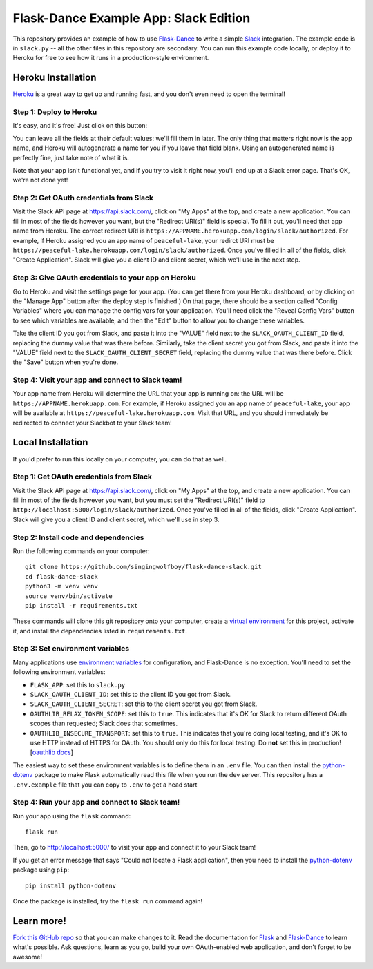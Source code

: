 Flask-Dance Example App: Slack Edition
=======================================

This repository provides an example of how to use `Flask-Dance`_ to write a
simple `Slack`_ integration. The example code is in ``slack.py`` --
all the other files in this repository are secondary. You can run this example
code locally, or deploy it to Heroku for free to see how it runs in a
production-style environment.

Heroku Installation
```````````````````
`Heroku`_ is a great way to get up and running fast, and you don't even need
to open the terminal!

Step 1: Deploy to Heroku
------------------------
It's easy, and it's free! Just click on this button:

|heroku-deploy|

You can leave all the fields at their default values: we'll fill them in later.
The only thing that matters right now is the app name, and Heroku will
autogenerate a name for you if you leave that field blank. Using an
autogenerated name is perfectly fine, just take note of what it is.

Note that your app isn't functional yet, and if you try to visit it right now,
you'll end up at a Slack error page. That's OK, we're not done yet!

Step 2: Get OAuth credentials from Slack
----------------------------------------
Visit the Slack API page at https://api.slack.com/, click on "My Apps" at the
top, and create a new application. You can fill in most of the fields however
you want, but the "Redirect URI(s)" field is special. To fill it out, you'll
need that app name from Heroku. The correct redirect URI is
``https://APPNAME.herokuapp.com/login/slack/authorized``. For example,
if Heroku assigned you an app name of ``peaceful-lake``, your
redirct URI must be
``https://peaceful-lake.herokuapp.com/login/slack/authorized``. Once you've
filled in all of the fields, click "Create Application".
Slack will give you a client ID and client secret,
which we'll use in the next step.

Step 3: Give OAuth credentials to your app on Heroku
----------------------------------------------------
Go to Heroku and visit the settings page for your app. (You can get there from
your Heroku dashboard, or by clicking on the "Manage App" button after the
deploy step is finished.) On that page, there should be a section called
"Config Variables" where you can manage the config vars for your application.
You'll need click the "Reveal Config Vars" button to see which variables
are available, and then the "Edit" button to allow you to change
these variables.

Take the client ID you got from Slack, and paste it into the "VALUE" field
next to the ``SLACK_OAUTH_CLIENT_ID`` field, replacing the dummy value that
was there before. Similarly, take the client secret you got from Slack,
and paste it into the "VALUE" field next to the ``SLACK_OAUTH_CLIENT_SECRET``
field, replacing the dummy value that was there before.
Click the "Save" button when you're done.

Step 4: Visit your app and connect to Slack team!
-------------------------------------------------
Your app name from Heroku will determine the URL that your app is running on:
the URL will be ``https://APPNAME.herokuapp.com``. For example, if Heroku
assigned you an app name of ``peaceful-lake``, your app will be available at
``https://peaceful-lake.herokuapp.com``. Visit that URL, and you should
immediately be redirected to connect your Slackbot to your Slack team!

Local Installation
``````````````````
If you'd prefer to run this locally on your computer, you can do that as well.

Step 1: Get OAuth credentials from Slack
----------------------------------------
Visit the Slack API page at https://api.slack.com/, click on "My Apps" at the
top, and create a new application. You can fill in most of the fields however
you want, but you must set the "Redirect URI(s)" field to
``http://localhost:5000/login/slack/authorized``. Once you've
filled in all of the fields, click "Create Application".
Slack will give you a client ID and client secret,
which we'll use in step 3.

Step 2: Install code and dependencies
-------------------------------------
Run the following commands on your computer::

    git clone https://github.com/singingwolfboy/flask-dance-slack.git
    cd flask-dance-slack
    python3 -m venv venv
    source venv/bin/activate
    pip install -r requirements.txt

These commands will clone this git repository onto your computer,
create a `virtual environment`_ for this project, activate it, and install
the dependencies listed in ``requirements.txt``.

Step 3: Set environment variables
---------------------------------
Many applications use `environment variables`_ for configuration, and
Flask-Dance is no exception. You'll need to set the following environment
variables:

* ``FLASK_APP``: set this to ``slack.py``
* ``SLACK_OAUTH_CLIENT_ID``: set this to the client ID you got from Slack.
* ``SLACK_OAUTH_CLIENT_SECRET``: set this to the client secret you got
  from Slack.
* ``OAUTHLIB_RELAX_TOKEN_SCOPE``: set this to ``true``. This indicates that
  it's OK for Slack to return different OAuth scopes than requested; Slack
  does that sometimes.
* ``OAUTHLIB_INSECURE_TRANSPORT``: set this to ``true``. This indicates that
  you're doing local testing, and it's OK to use HTTP instead of HTTPS for
  OAuth. You should only do this for local testing.
  Do **not** set this in production! [`oauthlib docs`_]

The easiest way to set these environment variables is to define them in
an ``.env`` file. You can then install the `python-dotenv`_ package
to make Flask automatically read this file when you run the dev server.
This repository has a ``.env.example`` file that you can copy to
``.env`` to get a head start

Step 4: Run your app and connect to Slack team!
-----------------------------------------------
Run your app using the ``flask`` command::

    flask run

Then, go to http://localhost:5000/ to visit your app and connect it to your Slack team!

If you get an error message that says "Could not locate a Flask application",
then you need to install the `python-dotenv`_ package using ``pip``::

    pip install python-dotenv

Once the package is installed, try the ``flask run`` command again!

Learn more!
```````````
`Fork this GitHub repo`_ so that you can make changes to it. Read the
documentation for `Flask`_ and `Flask-Dance`_ to learn what's possible.
Ask questions, learn as you go, build your own OAuth-enabled web application,
and don't forget to be awesome!


.. _Flask: http://flask.pocoo.org/docs/
.. _Flask-Dance: http://flask-dance.readthedocs.org/
.. _Slack: https://slack.com/
.. _Heroku: https://www.heroku.com/
.. _environment variables: https://en.wikipedia.org/wiki/Environment_variable
.. _oauthlib docs: http://oauthlib.readthedocs.org/en/latest/oauth2/security.html#envvar-OAUTHLIB_INSECURE_TRANSPORT
.. _python-dotenv: https://github.com/theskumar/python-doten
.. _virtual environment: https://docs.python.org/3.7/library/venv.html
.. _Fork this GitHub repo: https://help.github.com/articles/fork-a-repo/

.. |heroku-deploy| image:: https://www.herokucdn.com/deploy/button.png
   :target: https://heroku.com/deploy
   :alt: Deploy to Heroku

